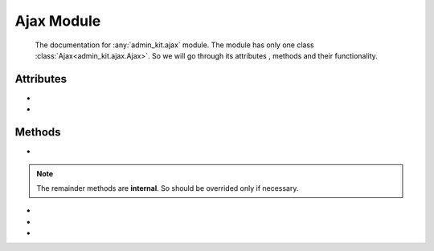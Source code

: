 Ajax Module
===========
    The documentation for :any:`admin_kit.ajax` module. The module has only one class
    :class:`Ajax<admin_kit.ajax.Ajax>`. So we will go through its attributes
    , methods and their functionality.


Attributes
----------

* .. py:attribute:: response_type

    The response type of the ajax class. Its defaults to ``json``, where its jsonifies the 
    output python object. It also accepts ``text`` where it converts the output to a string
    and is sent as the response.

* .. py:attribute:: unique

    It defaults to ``False``, if its ``True`` then the key will be unique to a class.
    Hence different Ajax classes with the same key can be registered.

Methods
-------

* .. py:function:: run(self, request)
   
    The main method that will be executed for generating response for an Ajax request.
    This is method should be overided by the child class.

.. note::

    The remainder methods are **internal**. So should be overrided only if necessary.
    
* .. py:function:: format_response(self, output)

    This method formats the return value of :any:`run` method based on ``response_type`` attribute.
    If it is ``json``, then it converts the output to json, else it renders it in ``text`` format.

* .. py:function:: route(self, request)

    This is the core function, that calls :any:`run` method and then passes the output to
    :any:`format_response` method and returns it. This method is executed when the
    :any:`admin_kit site<admin_kit.sites.AdminKitSite>` figures out the ``ajax_class`` based on the request.

* .. py:classmethod:: generate_key(cls, key)

    Generates the key based on the configuration of Ajax Class. If the ``unique`` attribute is set
    , it prepends the ``key`` with the slug form of its class name.

    This method is called in the :any:`register<admin_kit.site.register>` function for ``key`` and 
    ``ajax_class`` mapping.

    **Example**

    .. code-block:: python

        # ajax.py

        from admin_kit import ajax

        class TestAjax(ajax.Ajax):
            ...
        
        class UniqueTestAjax(ajax.Ajax):
            unique = True
            ...

        TestAjax.generate_key('key')
        # `key`

        UniqueTestAjax.generate_key('key')
        # `unique-test-ajax-key`

    To access this Ajax class in ``models``, Its slugged key name has to be used. In the above Example
    to map to  ``UniqueTestAjax`` class, ``unique-test-ajax-key`` key should be used in ``models``
    file.

